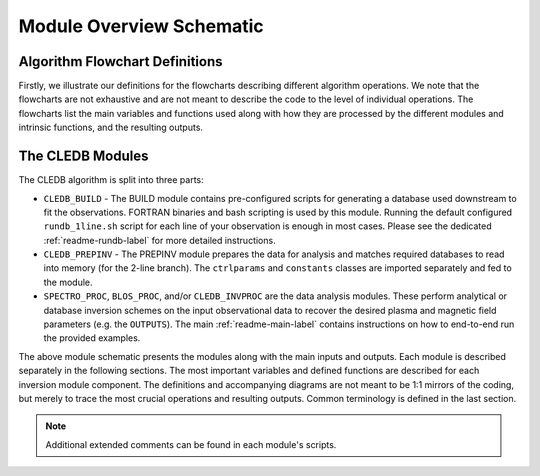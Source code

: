 Module Overview Schematic
=========================

Algorithm Flowchart Definitions
-------------------------------

Firstly, we illustrate our definitions for the flowcharts describing different algorithm operations. We note that the flowcharts are not exhaustive and are not meant to describe the code to the level of individual operations. The flowcharts list the main variables and functions used along with how they are processed by the different modules and intrinsic functions, and the resulting outputs. 



.. image:: figs/shape_defs.png
   :width: 800

.. _module_flow-label:

The CLEDB Modules
-----------------

The CLEDB algorithm is split into three parts: 

* ``CLEDB_BUILD`` - The BUILD module contains pre-configured scripts for generating a database used downstream to fit the observations. FORTRAN binaries and bash scripting is used by this module. Running the default configured ``rundb_1line.sh`` script for each line of your observation is enough in most cases. Please see the dedicated :ref:`readme-rundb-label` for more detailed instructions. 
 
* ``CLEDB_PREPINV`` - The PREPINV module prepares the data for analysis and matches required databases to read into memory (for the 2-line branch). The ``ctrlparams`` and ``constants`` classes are imported separately and fed to the module.

* ``SPECTRO_PROC``, ``BLOS_PROC``, and/or ``CLEDB_INVPROC`` are the data analysis modules. These perform analytical or database inversion schemes on the input observational data to recover the desired plasma and magnetic field parameters (e.g. the ``OUTPUTS``). The main :ref:`readme-main-label` contains instructions on how to end-to-end run the provided examples.

.. image:: figs/1_CLEDB_OVERVIEW.png
   :width: 800


The above module schematic presents the modules along with the main inputs and outputs. Each module is described separately in the following sections. The most important variables and defined functions are described for each inversion module component. The definitions and accompanying diagrams are not meant to be 1:1 mirrors of the coding, but merely to trace the most crucial operations and resulting outputs. Common terminology is defined in the last section. 

.. note::
	Additional extended comments can be found in each module's scripts.